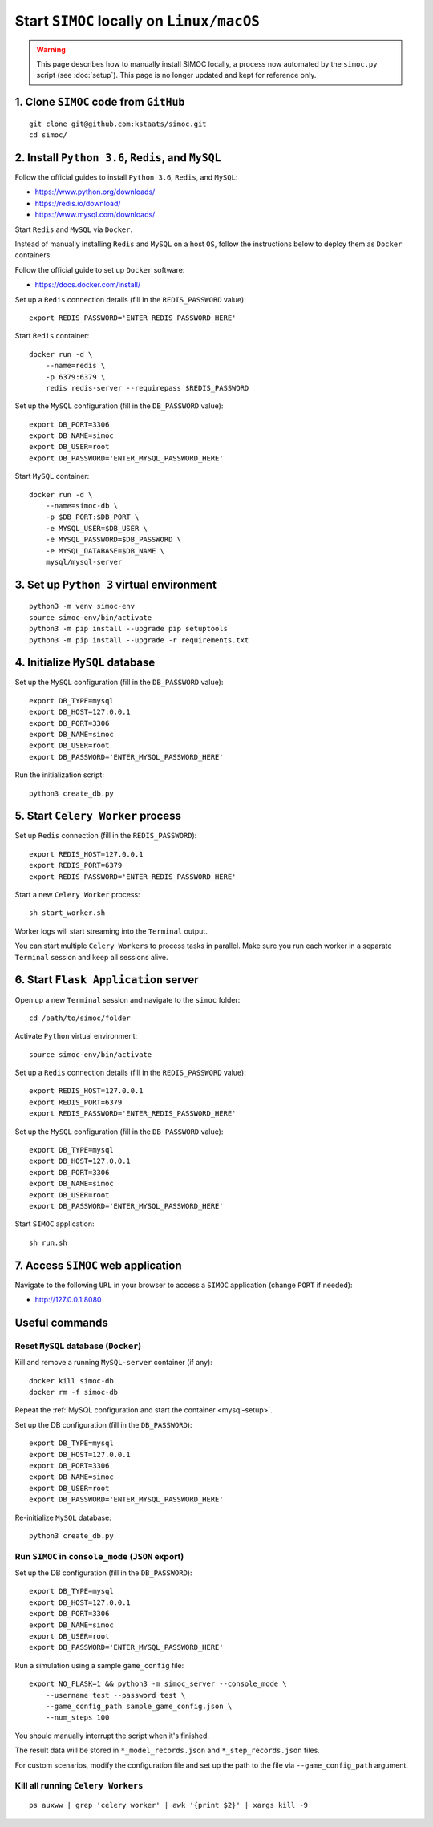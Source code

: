 ==========================================
Start ``SIMOC`` locally on ``Linux/macOS``
==========================================

.. warning:: This page describes how to manually install SIMOC locally,
   a process now automated by the ``simoc.py`` script (see :doc:`setup`).
   This page is no longer updated and kept for reference only.


1. Clone ``SIMOC`` code from ``GitHub``
=======================================

::

    git clone git@github.com:kstaats/simoc.git
    cd simoc/


2. Install ``Python 3.6``, ``Redis``, and ``MySQL``
===================================================

Follow the official guides to install ``Python 3.6``, ``Redis``, and ``MySQL``:

* https://www.python.org/downloads/
* https://redis.io/download/
* https://www.mysql.com/downloads/

Start ``Redis`` and ``MySQL`` via ``Docker``.

Instead of manually installing ``Redis`` and ``MySQL`` on a host ``OS``,
follow the instructions below to deploy them as ``Docker`` containers.

Follow the official guide to set up ``Docker`` software:

* https://docs.docker.com/install/

Set up a ``Redis`` connection details (fill in the ``REDIS_PASSWORD`` value)::

    export REDIS_PASSWORD='ENTER_REDIS_PASSWORD_HERE'

Start ``Redis`` container::

    docker run -d \
        --name=redis \
        -p 6379:6379 \
        redis redis-server --requirepass $REDIS_PASSWORD


.. _mysql-setup:

Set up the ``MySQL`` configuration (fill in the ``DB_PASSWORD`` value)::

    export DB_PORT=3306
    export DB_NAME=simoc
    export DB_USER=root
    export DB_PASSWORD='ENTER_MYSQL_PASSWORD_HERE'


Start ``MySQL`` container::

    docker run -d \
        --name=simoc-db \
        -p $DB_PORT:$DB_PORT \
        -e MYSQL_USER=$DB_USER \
        -e MYSQL_PASSWORD=$DB_PASSWORD \
        -e MYSQL_DATABASE=$DB_NAME \
        mysql/mysql-server


3. Set up ``Python 3`` virtual environment
==========================================

::

    python3 -m venv simoc-env
    source simoc-env/bin/activate
    python3 -m pip install --upgrade pip setuptools
    python3 -m pip install --upgrade -r requirements.txt


4. Initialize ``MySQL`` database
================================

Set up the ``MySQL`` configuration (fill in the ``DB_PASSWORD`` value)::

    export DB_TYPE=mysql
    export DB_HOST=127.0.0.1
    export DB_PORT=3306
    export DB_NAME=simoc
    export DB_USER=root
    export DB_PASSWORD='ENTER_MYSQL_PASSWORD_HERE'

Run the initialization script::

    python3 create_db.py


5. Start ``Celery Worker`` process
==================================

Set up ``Redis`` connection (fill in the ``REDIS_PASSWORD``)::

    export REDIS_HOST=127.0.0.1
    export REDIS_PORT=6379
    export REDIS_PASSWORD='ENTER_REDIS_PASSWORD_HERE'

Start a new ``Celery Worker`` process::

    sh start_worker.sh

Worker logs will start streaming into the ``Terminal`` output.

You can start multiple ``Celery Workers`` to process tasks in parallel.
Make sure you run each worker in a separate ``Terminal`` session and
keep all sessions alive.


6. Start ``Flask Application`` server
=====================================

Open up a new ``Terminal`` session and navigate to the ``simoc`` folder::

    cd /path/to/simoc/folder

Activate ``Python`` virtual environment::

    source simoc-env/bin/activate

Set up a ``Redis`` connection details (fill in the ``REDIS_PASSWORD`` value)::

    export REDIS_HOST=127.0.0.1
    export REDIS_PORT=6379
    export REDIS_PASSWORD='ENTER_REDIS_PASSWORD_HERE'

Set up the ``MySQL`` configuration (fill in the ``DB_PASSWORD`` value)::

    export DB_TYPE=mysql
    export DB_HOST=127.0.0.1
    export DB_PORT=3306
    export DB_NAME=simoc
    export DB_USER=root
    export DB_PASSWORD='ENTER_MYSQL_PASSWORD_HERE'

Start ``SIMOC`` application::

    sh run.sh


7. Access ``SIMOC`` web application
===================================

Navigate to the following ``URL`` in your browser to access a ``SIMOC``
application (change ``PORT`` if needed):

* http://127.0.0.1:8080


Useful commands
===============

Reset ``MySQL`` database (``Docker``)
-------------------------------------

Kill and remove a running ``MySQL-server`` container (if any)::

    docker kill simoc-db
    docker rm -f simoc-db

Repeat the :ref:`MySQL configuration and start the container <mysql-setup>`.

Set up the DB configuration (fill in the ``DB_PASSWORD``)::

    export DB_TYPE=mysql
    export DB_HOST=127.0.0.1
    export DB_PORT=3306
    export DB_NAME=simoc
    export DB_USER=root
    export DB_PASSWORD='ENTER_MYSQL_PASSWORD_HERE'

Re-initialize ``MySQL`` database::

    python3 create_db.py


Run ``SIMOC`` in ``console_mode`` (``JSON`` export)
---------------------------------------------------

Set up the DB configuration (fill in the ``DB_PASSWORD``)::

    export DB_TYPE=mysql
    export DB_HOST=127.0.0.1
    export DB_PORT=3306
    export DB_NAME=simoc
    export DB_USER=root
    export DB_PASSWORD='ENTER_MYSQL_PASSWORD_HERE'

Run a simulation using a sample ``game_config`` file::

    export NO_FLASK=1 && python3 -m simoc_server --console_mode \
        --username test --password test \
        --game_config_path sample_game_config.json \
        --num_steps 100

You should manually interrupt the script when it's finished.

The result data will be stored in ``*_model_records.json`` and
``*_step_records.json`` files.

For custom scenarios, modify the configuration file and set up
the path to the file via ``--game_config_path`` argument.

Kill all running ``Celery Workers``
-----------------------------------

::

    ps auxww | grep 'celery worker' | awk '{print $2}' | xargs kill -9
